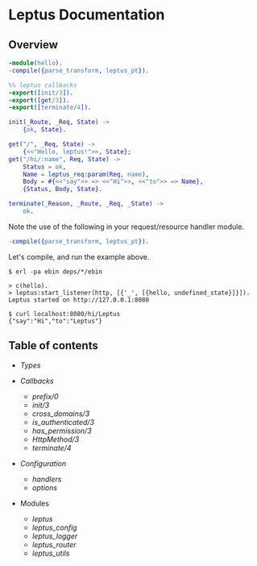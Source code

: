 #+AUTHOR:   Sina Samavati
#+EMAIL:    sina.samv@gmail.com
#+OPTIONS:  ^:nil toc:nil num:nil

* Leptus Documentation
  :PROPERTIES:
  :CUSTOM_ID: docs
  :END:

** Overview
   :PROPERTIES:
   :CUSTOM_ID: preface
   :END:

   #+BEGIN_SRC erlang
   -module(hello).
   -compile({parse_transform, leptus_pt}).

   %% leptus callbacks
   -export([init/3]).
   -export([get/3]).
   -export([terminate/4]).

   init(_Route, _Req, State) ->
       {ok, State}.

   get("/", _Req, State) ->
       {<<"Hello, leptus!">>, State};
   get("/hi/:name", Req, State) ->
       Status = ok,
       Name = leptus_req:param(Req, name),
       Body = #{<<"say">> => <<"Hi">>, <<"to">> => Name},
       {Status, Body, State}.

   terminate(_Reason, _Route, _Req, _State) ->
       ok.
   #+END_SRC

   Note the use of the following in your request/resource handler module.
   #+BEGIN_SRC erlang
   -compile({parse_transform, leptus_pt}).
   #+END_SRC

   Let's compile, and run the example above.

   #+BEGIN_SRC
   $ erl -pa ebin deps/*/ebin
   #+END_SRC

   #+BEGIN_SRC
   > c(hello).
   > leptus:start_listener(http, [{'_', [{hello, undefined_state}]}]).
   Leptus started on http://127.0.0.1:8080
   #+END_SRC

   #+BEGIN_SRC
   $ curl localhost:8080/hi/Leptus
   {"say":"Hi","to":"Leptus"}
   #+END_SRC

** Table of contents
   :PROPERTIES:
   :CUSTOM_ID: toc
   :END:

   - [[types.org][Types]]

   - [[callbacks.org][Callbacks]]
     - [[callbacks.org#prefix0][prefix/0]]
     - [[callbacks.org#init3][init/3]]
     - [[callbacks.org#cross_domains3][cross_domains/3]]
     - [[callbacks.org#is_authenticated3][is_authenticated/3]]
     - [[callbacks.org#has_permission3][has_permission/3]]
     - [[callbacks.org#httpmethod3][HttpMethod/3]]
     - [[callbacks.org#terminate4][terminate/4]]

   - [[configuration.org][Configuration]]
     - [[configuration.org#handlers][handlers]]
     - [[configuration.org#options][options]]

   - Modules
     - [[leptus.org][leptus]]
     - [[leptus_config.org][leptus_config]]
     - [[leptus_logger.org][leptus_logger]]
     - [[leptus_router.org][leptus_router]]
     - [[leptus_utils.org][leptus_utils]]
